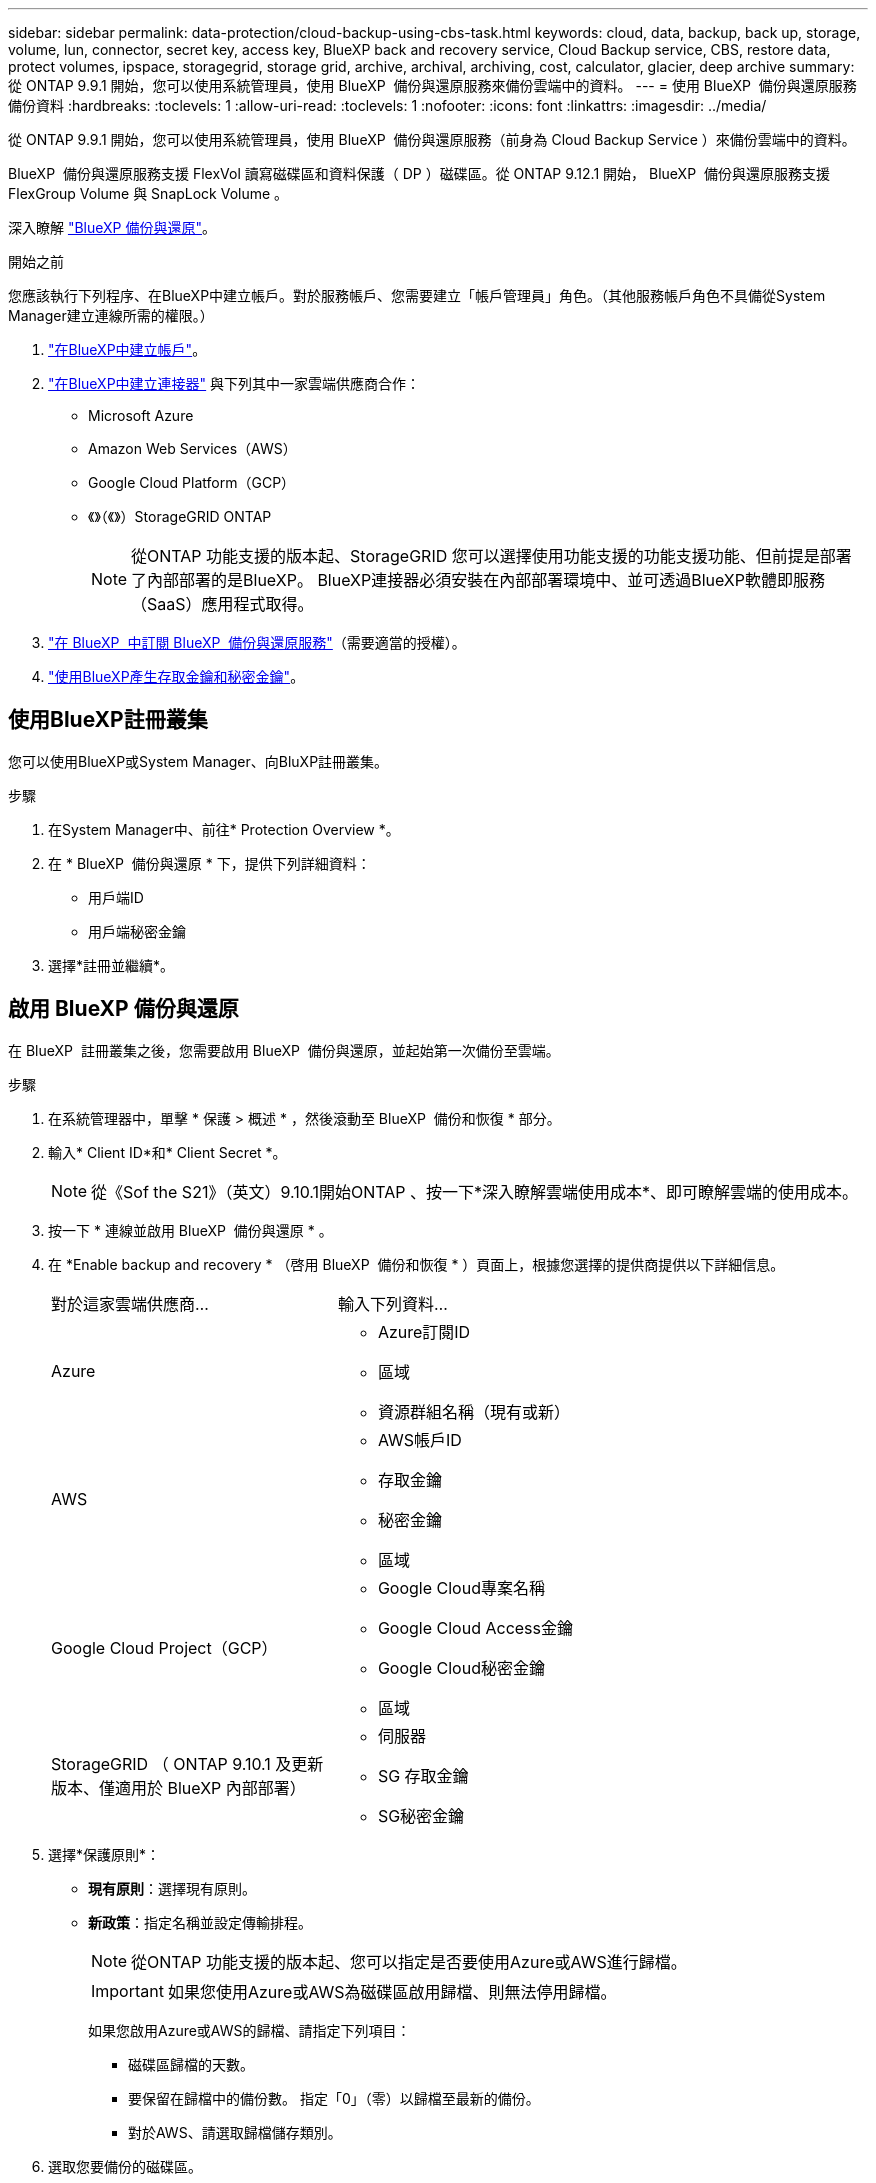 ---
sidebar: sidebar 
permalink: data-protection/cloud-backup-using-cbs-task.html 
keywords: cloud, data, backup, back up, storage, volume, lun, connector, secret key, access key, BlueXP back and recovery service, Cloud Backup service, CBS, restore data, protect volumes, ipspace, storagegrid, storage grid, archive, archival, archiving, cost, calculator, glacier, deep archive 
summary: 從 ONTAP 9.9.1 開始，您可以使用系統管理員，使用 BlueXP  備份與還原服務來備份雲端中的資料。 
---
= 使用 BlueXP  備份與還原服務備份資料
:hardbreaks:
:toclevels: 1
:allow-uri-read: 
:toclevels: 1
:nofooter: 
:icons: font
:linkattrs: 
:imagesdir: ../media/


[role="lead"]
從 ONTAP 9.9.1 開始，您可以使用系統管理員，使用 BlueXP  備份與還原服務（前身為 Cloud Backup Service ）來備份雲端中的資料。

BlueXP  備份與還原服務支援 FlexVol 讀寫磁碟區和資料保護（ DP ）磁碟區。從 ONTAP 9.12.1 開始， BlueXP  備份與還原服務支援 FlexGroup Volume 與 SnapLock Volume 。

深入瞭解 link:https://docs.netapp.com/us-en/bluexp-backup-recovery/index.html["BlueXP 備份與還原"^]。

.開始之前
您應該執行下列程序、在BlueXP中建立帳戶。對於服務帳戶、您需要建立「帳戶管理員」角色。（其他服務帳戶角色不具備從System Manager建立連線所需的權限。）

. link:https://docs.netapp.com/us-en/occm/task_logging_in.html["在BlueXP中建立帳戶"^]。
. link:https://docs.netapp.com/us-en/occm/concept_connectors.html["在BlueXP中建立連接器"^] 與下列其中一家雲端供應商合作：
+
** Microsoft Azure
** Amazon Web Services（AWS）
** Google Cloud Platform（GCP）
** 《》（《》）StorageGRID ONTAP
+

NOTE: 從ONTAP 功能支援的版本起、StorageGRID 您可以選擇使用功能支援的功能支援功能、但前提是部署了內部部署的是BlueXP。  BlueXP連接器必須安裝在內部部署環境中、並可透過BlueXP軟體即服務（SaaS）應用程式取得。



. link:https://docs.netapp.com/us-en/occm/concept_backup_to_cloud.html["在 BlueXP  中訂閱 BlueXP  備份與還原服務"^]（需要適當的授權）。
. link:https://docs.netapp.com/us-en/occm/task_managing_cloud_central_accounts.html#creating-and-managing-service-accounts["使用BlueXP產生存取金鑰和秘密金鑰"^]。




== 使用BlueXP註冊叢集

您可以使用BlueXP或System Manager、向BluXP註冊叢集。

.步驟
. 在System Manager中、前往* Protection Overview *。
. 在 * BlueXP  備份與還原 * 下，提供下列詳細資料：
+
** 用戶端ID
** 用戶端秘密金鑰


. 選擇*註冊並繼續*。




== 啟用 BlueXP 備份與還原

在 BlueXP  註冊叢集之後，您需要啟用 BlueXP  備份與還原，並起始第一次備份至雲端。

.步驟
. 在系統管理器中，單擊 * 保護 > 概述 * ，然後滾動至 BlueXP  備份和恢復 * 部分。
. 輸入* Client ID*和* Client Secret *。
+

NOTE: 從《Sof the S21》（英文）9.10.1開始ONTAP 、按一下*深入瞭解雲端使用成本*、即可瞭解雲端的使用成本。

. 按一下 * 連線並啟用 BlueXP  備份與還原 * 。
. 在 *Enable backup and recovery * （啓用 BlueXP  備份和恢復 * ）頁面上，根據您選擇的提供商提供以下詳細信息。
+
[cols="35,65"]
|===


| 對於這家雲端供應商... | 輸入下列資料... 


 a| 
Azure
 a| 
** Azure訂閱ID
** 區域
** 資源群組名稱（現有或新）




 a| 
AWS
 a| 
** AWS帳戶ID
** 存取金鑰
** 秘密金鑰
** 區域




 a| 
Google Cloud Project（GCP）
 a| 
** Google Cloud專案名稱
** Google Cloud Access金鑰
** Google Cloud秘密金鑰
** 區域




 a| 
StorageGRID
（ ONTAP 9.10.1 及更新版本、僅適用於 BlueXP 內部部署）
 a| 
** 伺服器
** SG 存取金鑰
** SG秘密金鑰


|===
. 選擇*保護原則*：
+
** *現有原則*：選擇現有原則。
** *新政策*：指定名稱並設定傳輸排程。
+

NOTE: 從ONTAP 功能支援的版本起、您可以指定是否要使用Azure或AWS進行歸檔。

+

IMPORTANT: 如果您使用Azure或AWS為磁碟區啟用歸檔、則無法停用歸檔。

+
如果您啟用Azure或AWS的歸檔、請指定下列項目：

+
*** 磁碟區歸檔的天數。
*** 要保留在歸檔中的備份數。  指定「0」（零）以歸檔至最新的備份。
*** 對於AWS、請選取歸檔儲存類別。




. 選取您要備份的磁碟區。
. 選擇*保存*。




== 編輯用於 BlueXP  備份與還原的保護原則

您可以變更 BlueXP  備份與還原所使用的保護原則。

.步驟
. 在系統管理器中，單擊 * 保護 > 概述 * ，然後滾動至 BlueXP  備份和恢復 * 部分。
. 單擊，然後單擊 image:icon_kabob.gif["功能表選項圖示"]* 編輯 * 。
. 選擇*保護原則*：
+
** *現有原則*：選擇現有原則。
** *新政策*：指定名稱並設定傳輸排程。
+

NOTE: 從ONTAP 功能支援的版本起、您可以指定是否要使用Azure或AWS進行歸檔。

+

IMPORTANT: 如果您使用Azure或AWS為磁碟區啟用歸檔、則無法停用歸檔。

+
如果您啟用Azure或AWS的歸檔、請指定下列項目：

+
*** 磁碟區歸檔的天數。
*** 要保留在歸檔中的備份數。  指定「0」（零）以歸檔至最新的備份。
*** 對於AWS、請選取歸檔儲存類別。




. 選擇*保存*。




== 保護雲端上的新磁碟區或LUN

當您建立新的Volume或LUN時、可以建立SnapMirror保護關係、以便備份至磁碟區或LUN的雲端。

.開始之前
* 您應該擁有SnapMirror授權。
* 應設定叢集間的LIF。
* 應設定NTP。
* 叢集必須執行ONTAP 的是無法支援的


.關於這項工作
下列叢集組態無法保護雲端上的新磁碟區或LUN：

* 叢集不能位於MetroCluster 一個不符合需求的環境中。
* 不支援SVM-DR。
* 無法使用 BlueXP  備份與還原來備份 FlexGroups 。


.步驟
. 配置磁碟區或LUN時、請在System Manager的* Protection（保護）*頁面上、選取標有* Enable SnapMirror（本機或遠端）*的核取方塊。
. 選取 BlueXP  備份與還原原則類型。
. 如果未啟用 BlueXP  備份與還原服務，請選取 * 啟用使用 BlueXP  備份與還原服務 * 的備份。




== 保護雲端上現有的磁碟區或LUN

您可以為現有的磁碟區和LUN建立SnapMirror保護關係。

.步驟
. 選取現有的磁碟區或LUN、然後按一下*保護*。
. 在 * 保護 Volumes （磁碟區） * 頁面上，針對保護原則指定 * 使用 BlueXP  備份與還原服務 * 進行備份。
. 按一下*保護*。
. 在* Protection（保護）*頁面上、選取標有* Enable SnapMirror（本機或遠端）*的核取方塊。
. 選取 * 連線並啟用 BlueXP  備份與還原 * 。




== 從備份檔案還原資料

您只能在使用BlueXP介面時執行備份管理作業、例如還原資料、更新關係及刪除關係。請參閱 link:https://docs.netapp.com/us-en/occm/task_restore_backups.html["從備份檔案還原資料"] 以取得更多資訊。
